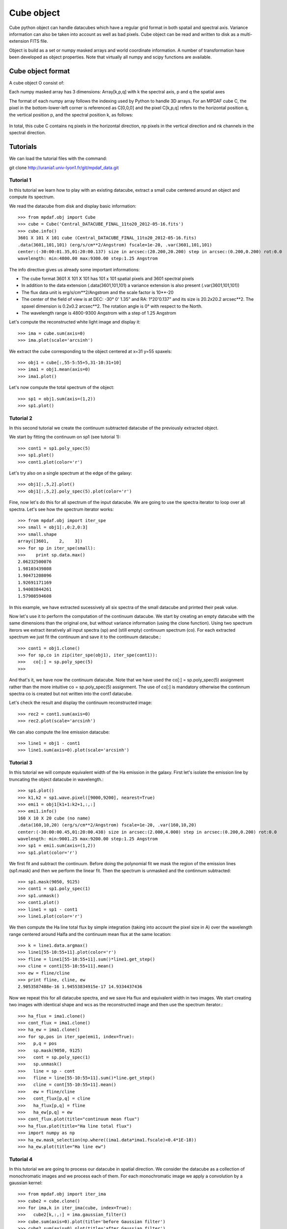 Cube object
***********

Cube python object can handle datacubes which have a regular grid format in both spatail and spectral axis.
Variance information can also be taken into account as well as bad pixels. 
Cube object can be read and written to disk as a multi-extension FITS file.

Object is build as a set or numpy masked arrays and world coordinate information. A number of transformation
have been developed  as object properties. Note that virtually all numpy and scipy functions are available.

Cube object format
==================

A cube object O consist of:

+------------+--------------------------------------------------------+
| Component  | Description                                            |
+============+========================================================+
| O.wcs      | world coordinate spatail information                   |
+------------+--------------------------------------------------------+
| O.wave     | world coordinate spectral information                  |
+------------+--------------------------------------------------------+
| O.data     | masked numpy array with data values                    |
+------------+--------------------------------------------------------+
| O.var      | (optionally) masked numpy array with variance values   |
+------------+--------------------------------------------------------+
| O.shape    | Array containing the 3 dimensions [nk,np,nq] of the    |
|            | cube: nk channels and np x nq spatial pixels           |
+------------+---------------------------------------------------------+

Each numpy masked array has 3 dimensions: Array[k,p,q] with k the spectral axis, p and q the spatial axes

The format of each numpy array follows the indexing used by Python to 
handle 3D arrays. For an MPDAF cube C, the pixel in the bottom-lower-left corner is 
referenced as C[0,0,0] and the pixel C[k,p,q] refers to the horizontal position 
q, the vertical position p, and the spectral position k, as follows:

.. figure:: user_manual_cube_images/gridcube.jpg
  :align: center

In total, this cube C contains nq pixels in the horizontal direction, 
np pixels in the vertical direction and nk channels in the spectral direction.


Tutorials
=========

We can load the tutorial files with the command::

git clone http://urania1.univ-lyon1.fr/git/mpdaf_data.git

Tutorial 1
----------

In this tutorial we learn how to play with an existing datacube, extract a small cube centered around an object and compute its spectrum.

We read the datacube from disk and display basic information::

 >>> from mpdaf.obj import Cube
 >>> cube = Cube('Central_DATACUBE_FINAL_11to20_2012-05-16.fits')
 >>> cube.info()
 3601 X 101 X 101 cube (Central_DATACUBE_FINAL_11to20_2012-05-16.fits)
 .data(3601,101,101) (erg/s/cm**2/Angstrom) fscale=1e-20, .var(3601,101,101)
 center:(-30:00:01.35,01:20:00.137) size in arcsec:(20.200,20.200) step in arcsec:(0.200,0.200) rot:0.0
 wavelength: min:4800.00 max:9300.00 step:1.25 Angstrom

The info directive gives us already some important informations:

- The cube format 3601 X 101 X 101 has 101 x 101 spatial pixels and 3601 spectral pixels
- In addition to the data extension (.data(3601,101,101) a variance extension is also present (.var(3601,101,101))
- The flux data unit is erg/s/cm**2/Angstrom and the scale factor is 10**-20
- The center of the field of view is at DEC: -30° 0' 1.35" and RA: 1°20'0.137" and its size is 20.2x20.2 arcsec**2. The spaxel dimension is 0.2x0.2 arcsec**2. The rotation angle is 0° with respect to the North.
- The wavelength range is 4800-9300 Angstrom with a step of 1.25 Angstrom

Let's compute the reconstructed white light image and display it::

 >>> ima = cube.sum(axis=0)
 >>> ima.plot(scale='arcsinh')

.. figure::  user_manual_cube_images/recima1.png
   :align:   center

We extract the cube corresponding to the object centered at x=31 y=55 spaxels::

 >>> obj1 = cube[:,55-5:55+5,31-10:31+10]
 >>> ima1 = obj1.mean(axis=0)
 >>> ima1.plot()

.. figure::  user_manual_cube_images/recima2.png
   :align:   center

Let's now compute the total spectrum of the object::

 >>> sp1 = obj1.sum(axis=(1,2))
 >>> sp1.plot()

.. figure::  user_manual_cube_images/spec1.png
   :align:   center

Tutorial 2
----------

In this second tutorial we create the continuum subtracted datacube of the previously extracted object.

We start by fitting the continuum on sp1 (see tutorial 1)::

 >>> cont1 = sp1.poly_spec(5)
 >>> sp1.plot()
 >>> cont1.plot(color='r')

.. figure::  user_manual_cube_images/spec2.png
   :align:   center

Let's try also on a single spectrum at the edge of the galaxy::

 >>> obj1[:,5,2].plot()
 >>> obj1[:,5,2].poly_spec(5).plot(color='r')

.. figure::  user_manual_cube_images/spec3.png
   :align:   center

Fine, now let's do this for all spectrum of the input datacube. We are going to use the spectra iterator
to loop over all spectra.
Let's see how the spectrum iterator works::

 >>> from mpdaf.obj import iter_spe
 >>> small = obj1[:,0:2,0:3]
 >>> small.shape
 array([3601,    2,    3])
 >>> for sp in iter_spe(small):
 >>> 	print sp.data.max()
 2.06232500076
 1.98103439808
 1.90471208096
 1.92691171169
 1.94003844261
 1.57908594608

In this example, we have extracted sucessively all six spectra of the small datacube and printed their peak value.

Now let's use it to perform the computation of the continuum datacube.
We start by creating an empty datacube with the same dimensions than the original one, but without variance
information (using the clone function). Using two spectrum iterors we extract iteratively
all input spectra (sp) and (still
empty) continuum spectrum (co). For each extracted spectrum we just fit the continuum and save it to the
continuum datacube.::

 >>> cont1 = obj1.clone()
 >>> for sp,co in zip(iter_spe(obj1), iter_spe(cont1)):
 >>>   co[:] = sp.poly_spec(5)
 >>>

And that's it, we have now the continuum datacube. Note that we have used the co[:] = sp.poly_spec(5)
assignment rather than the more intuitive co = sp.poly_spec(5) assignment. The use of co[:] is mandatory
otherwise the continnum spectra co is created but not written into the cont1 datacube.

Let's check the result and display the continuum reconstructed image::

 >>> rec2 = cont1.sum(axis=0)
 >>> rec2.plot(scale='arcsinh')

.. figure::  user_manual_cube_images/recima4.png
   :align:   center

We can also compute the line emission datacube::

 >>> line1 = obj1 - cont1
 >>> line1.sum(axis=0).plot(scale='arcsinh')

.. figure::  user_manual_cube_images/recima5.png
   :align:   center


Tutorial 3
----------

In this tutorial we will compute equivalent width of the Ha emission in the galaxy.
First let's isolate the emission line by truncating the object datacube in wavelength.::

 >>> sp1.plot()
 >>> k1,k2 = sp1.wave.pixel([9000,9200], nearest=True)
 >>> emi1 = obj1[k1+1:k2+1,:,:]
 >>> emi1.info()
 160 X 10 X 20 cube (no name)
 .data(160,10,20) (erg/s/cm**2/Angstrom) fscale=1e-20, .var(160,10,20)
 center:(-30:00:00.45,01:20:00.438) size in arcsec:(2.000,4.000) step in arcsec:(0.200,0.200) rot:0.0
 wavelength: min:9001.25 max:9200.00 step:1.25 Angstrom
 >>> sp1 = emi1.sum(axis=(1,2))
 >>> sp1.plot(color='r')
 
.. figure::  user_manual_cube_images/spec4.png
   :align:   center

We first fit and subtract the continuum. Before doing the polynomial fit we mask the region of
the emission lines (sp1.mask) and then we perform the linear fit. Then the spectrum is unmasked
and the continnum subtracted::

 >>> sp1.mask(9050, 9125)
 >>> cont1 = sp1.poly_spec(1)
 >>> sp1.unmask()
 >>> cont1.plot()
 >>> line1 = sp1 - cont1
 >>> line1.plot(color='r')
 
.. figure::  user_manual_cube_images/spec5.png
   :align:   center

We then compute the Ha line total flux by simple integration (taking into account the pixel size in A)
over the wavelength range centered around Halfa and the continuum mean flux at the same location::

 >>> k = line1.data.argmax()
 >>> line1[55-10:55+11].plot(color='r')
 >>> fline = line1[55-10:55+11].sum()*line1.get_step()
 >>> cline = cont1[55-10:55+11].mean()
 >>> ew = fline/cline
 >>> print fline, cline, ew
 2.9053587488e-16 1.94553834915e-17 14.9334437436
 
.. figure::  user_manual_cube_images/spec6.png
   :align:   center

Now we repeat this for all datacube spectra, and we  save Ha flux and equivalent width in two images.
We start creating two images with identical shape and wcs as the reconstructed image and then use
the spectrum iterator.::

 >>> ha_flux = ima1.clone()
 >>> cont_flux = ima1.clone()
 >>> ha_ew = ima1.clone()
 >>> for sp,pos in iter_spe(emi1, index=True):
 >>>   p,q = pos
 >>>   sp.mask(9050, 9125)
 >>>   cont = sp.poly_spec(1)
 >>>   sp.unmask()
 >>>   line = sp - cont
 >>>   fline = line[55-10:55+11].sum()*line.get_step()
 >>>   cline = cont[55-10:55+11].mean()
 >>>   ew = fline/cline
 >>>   cont_flux[p,q] = cline
 >>>   ha_flux[p,q] = fline
 >>>   ha_ew[p,q] = ew
 >>> cont_flux.plot(title="continuum mean flux")
 >>> ha_flux.plot(title="Ha line total flux")
 >>> import numpy as np
 >>> ha_ew.mask_selection(np.where((ima1.data*ima1.fscale)<0.4*1E-18))
 >>> ha_ew.plot(title="Ha line ew")
 
.. image::  user_manual_cube_images/recima6.png
   
.. image::  user_manual_cube_images/recima7.png

.. image::  user_manual_cube_images/recima8.png


Tutorial 4
----------

In this tutorial we are going to process our datacube in spatial direction. We consider the datacube as a collection of
monochromatic images and we process each of them. For each monochromatic image we apply a convolution by a gaussian kernel::

 >>> from mpdaf.obj import iter_ima
 >>> cube2 = cube.clone()
 >>> for ima,k in iter_ima(cube, index=True):
 >>>   cube2[k,:,:] = ima.gaussian_filter()
 >>> cube.sum(axis=0).plot(title='before Gaussian filter')
 >>> cube2.sum(axis=0).plot(title='after Gaussian filter')
 
.. image::  user_manual_cube_images/recima9.png

.. image::  user_manual_cube_images/recima10.png



Reference
=========

:func:`mpdaf.obj.Cube <mpdaf.obj.Cube>` is the classic cube constructor.

:func:`mpdaf.obj.Cube.copy <mpdaf.obj.Cube.copy>` copies Cube object in a new one and returns it.

:func:`mpdaf.obj.Cube.clone <mpdaf.obj.Cube.clone>` returns a new cube of the same shape and coordinates, filled with zeros.

:func:`mpdaf.obj.Cube.info <mpdaf.obj.Cube.info>` prints information.

:func:`mpdaf.obj.Cube.write <mpdaf.obj.Cube.write>` saves the Cube in a FITS file.


Indexing
--------

:func:`Cube[k,p,q] <mpdaf.obj.Cube.__getitem__>` returns the corresponding value.

:func:`Cube[k1:k2,p1:p2,q1:q2] <mpdaf.obj.Cube.__getitem__>` returns the sub-cube.

:func:`Cube[k,:,:] <mpdaf.obj.Cube.__getitem__>` returns an Image.

:func:`Cube[:,p,q] <mpdaf.obj.Cube.__getitem__>` returns a Spectrum.

:func:`Cube[k,p,q] = value <mpdaf.obj.Cube.__setitem__>` sets value in Cube.data[k,p,q]

:func:`Cube[k1:k2,p1:p2,q1:q2] = array <mpdaf.obj.Cube.__setitem__>` sets the corresponding part of Cube.data.


Getters and setters
-------------------

:func:`mpdaf.obj.Cube.get_lambda <mpdaf.obj.Cube.get_lambda>` returns the sub-cube corresponding to a wavelength range.

:func:`mpdaf.obj.Cube.get_step <mpdaf.obj.Cube.get_step>` returns the cube steps.

:func:`mpdaf.obj.Cube.get_range <mpdaf.obj.Cube.get_range>` returns minimum and maximum values of cube coordiantes.

:func:`mpdaf.obj.Cube.get_start <mpdaf.obj.Cube.get_start>` returns coordinates values corresponding to pixel (0,0,0).

:func:`mpdaf.obj.Cube.get_end <mpdaf.obj.Cube.get_end>` returns coordinates values corresponding to pixel (-1,-1,-1).

:func:`mpdaf.obj.Cube.get_rot <mpdaf.obj.Cube.get_rot>` returns the rotation angle.

:func:`mpdaf.obj.Cube.set_wcs <mpdaf.obj.Cube.set_wcs>` sets the world coordinates.

:func:`mpdaf.obj.Cube.set_var <mpdaf.obj.Cube.set_var>` sets the variance array.


Mask
----

:func:`<= <mpdaf.obj.Cube.__le__>` masks data array where greater than a given value.                                 

:func:`< <mpdaf.obj.Cube.__lt__>` masks data array where greater or equal than a given value. 

:func:`>= <mpdaf.obj.Cube.__ge__>` masks data array where less than a given value.

:func:`> <mpdaf.obj.Cube.__gt__>` masks data array where less or equal than a given value.

:func:`mpdaf.obj.Cube.unmask <mpdaf.obj.Cube.unmask>` unmasks the cube (just invalid data (nan,inf) are masked) (in place).

:func:`mpdaf.obj.Cube.mask_variance <mpdaf.obj.Cube.mask_variance>` masks pixels with a variance upper than threshold value.

:func:`mpdaf.obj.Cube.mask_selection <mpdaf.obj.Cube.mask_selection>` masks pixels corresponding to a selection.


Arithmetic
----------

:func:`\+ <mpdaf.obj.Cube.__add__>` makes a addition.

:func:`\- <mpdaf.obj.Cube.__sub__>` makes a substraction .

:func:`\* <mpdaf.obj.Cube.__mul__>` makes a multiplication.

:func:`/ <mpdaf.obj.Cube.__div__>` makes a division.

:func:`\*\* <mpdaf.obj.Cube.__pow__>`  computes the power exponent of data extensions.

:func:`mpdaf.obj.Cube.sqrt <mpdaf.obj.Cube.sqrt>` computes the positive square-root of data extension.

:func:`mpdaf.obj.Cube.abs <mpdaf.obj.Cube.abs>` computes the absolute value of data extension.

:func:`mpdaf.obj.Cube.sum <mpdaf.obj.Cube.sum>` returns the sum over the given axis.

:func:`mpdaf.obj.Cube.mean <mpdaf.obj.Cube.mean>` returns the mean over the given axis.


Transformation
--------------

:func:`mpdaf.obj.Cube.resize <mpdaf.obj.Cube.resize>` resizes the cube to have a minimum number of masked values (in place).

